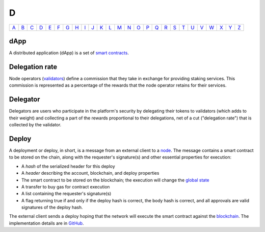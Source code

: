 D
===

============== ============== ============== ============== ============== ============== ============== ============== ============== ============== ============== ============== ============== ============== ============== ============== ============== ============== ============== ============== ============== ============== ============== ============== ============== ============== 
`A <A.html>`_  `B <B.html>`_  `C <C.html>`_  `D <D.html>`_  `E <E.html>`_  `F <F.html>`_  `G <G.html>`_  `H <H.html>`_  `I <I.html>`_  `J <J.html>`_  `K <K.html>`_  `L <L.html>`_  `M <M.html>`_  `N <N.html>`_  `O <O.html>`_  `P <P.html>`_  `Q <Q.html>`_  `R <R.html>`_  `S <S.html>`_  `T <T.html>`_  `U <U.html>`_  `V <V.html>`_  `W <W.html>`_  `X <X.html>`_  `Y <Y.html>`_  `Z <Z.html>`_  
============== ============== ============== ============== ============== ============== ============== ============== ============== ============== ============== ============== ============== ============== ============== ============== ============== ============== ============== ============== ============== ============== ============== ============== ============== ============== 

dApp
^^^^
A distributed application (dApp) is a set of `smart contracts <S.html#smart_contract>`_.

Delegation rate
^^^^^^^^^^^^^^^
Node operators (`validators <V.html#validator>`_) define a commission that they take in exchange for providing staking services. This commission is represented as a percentage of the rewards that the node operator retains for their services.

Delegator
^^^^^^^^^
Delegators are users who participate in the platform's security by delegating their tokens to validators (which adds to their weight) and collecting a part of the rewards proportional to their delegations, net of a cut ("delegation rate") that is collected by the validator.

Deploy
^^^^^^
A deployment or deploy, in short, is a message from an external client to a `node <N.html#node>`_. The message contains a smart contract to be stored on the chain, along with the requester's signature(s) and other essential properties for execution:

* A *hash* of the serialized header for this deploy
* A *header* describing the account, blockchain, and deploy properties
* The smart contract to be stored on the blockchain; the execution will change the `global state <G.html#global-state>`_
* A transfer to buy gas for contract execution
* A list containing the requester's signature(s)
* A flag returning true if and only if the deploy hash is correct, the body hash is correct, and all approvals are valid signatures of the deploy hash.

The external client sends a deploy hoping that the network will execute the smart contract against the `blockchain <B.html#blockchain>`_. The implementation details are in `GitHub <https://github.com/CasperLabs/casper-node/blob/master/node/src/types/deploy.rs#L475>`_.
